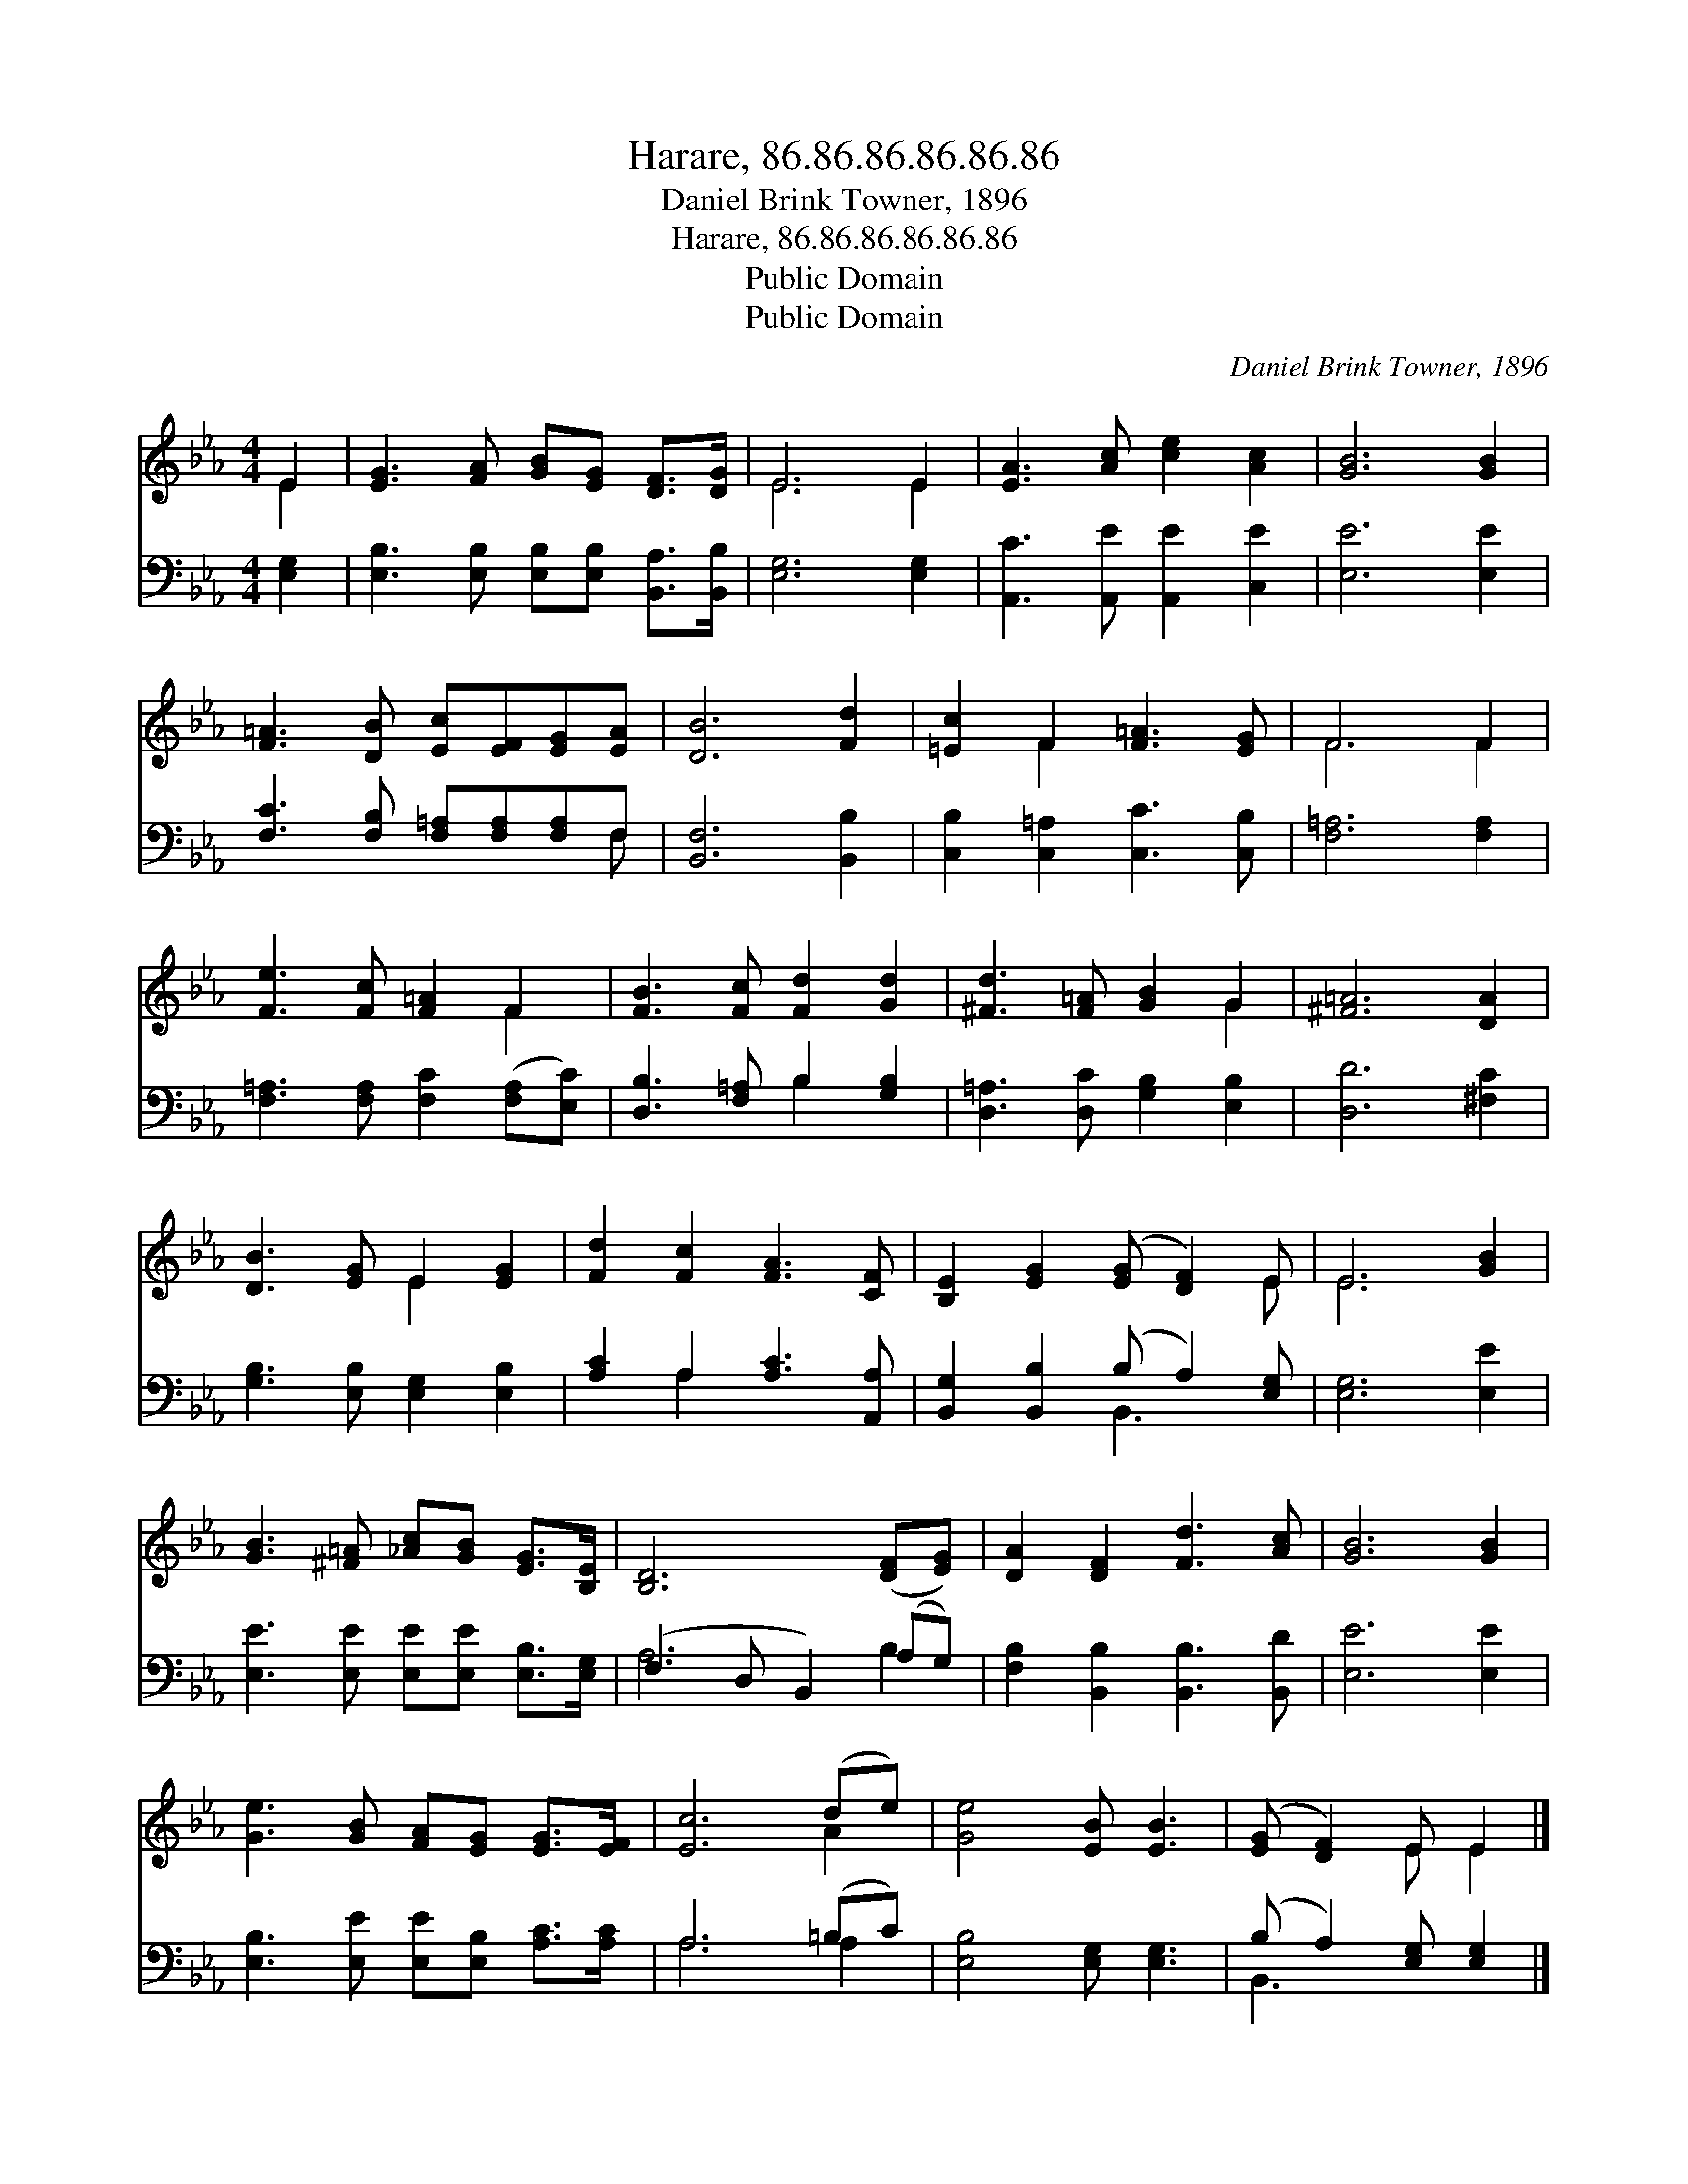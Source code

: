 X:1
T:Harare, 86.86.86.86.86.86
T:Daniel Brink Towner, 1896
T:Harare, 86.86.86.86.86.86
T:Public Domain
T:Public Domain
C:Daniel Brink Towner, 1896
Z:Public Domain
%%score ( 1 2 ) ( 3 4 )
L:1/8
M:4/4
K:Eb
V:1 treble 
V:2 treble 
V:3 bass 
V:4 bass 
V:1
 E2 | [EG]3 [FA] [GB][EG] [DF]>[DG] | E6 E2 | [EA]3 [Ac] [ce]2 [Ac]2 | [GB]6 [GB]2 | %5
 [F=A]3 [DB] [Ec][EF][EG][EA] | [DB]6 [Fd]2 | [=Ec]2 F2 [F=A]3 [EG] | F6 F2 | %9
 [Fe]3 [Fc] [F=A]2 F2 | [FB]3 [Fc] [Fd]2 [Gd]2 | [^Fd]3 [F=A] [GB]2 G2 | [^F=A]6 [DA]2 | %13
 [DB]3 [EG] E2 [EG]2 | [Fd]2 [Fc]2 [FA]3 [CF] | [B,E]2 [EG]2 ([EG] [DF]2) E | E6 [GB]2 | %17
 [GB]3 [^F=A] [_Ac][GB] [EG]>[B,E] | [B,D]6 ([DF][EG]) | [DA]2 [DF]2 [Fd]3 [Ac] | [GB]6 [GB]2 | %21
 [Ge]3 [GB] [FA][EG] [EG]>[EF] | [Ec]6 (de) | [Ge]4 [EB] [EB]3 | ([EG] [DF]2) E E2 |] %25
V:2
 E2 | x8 | E6 E2 | x8 | x8 | x8 | x8 | x2 F2 x4 | F6 F2 | x6 F2 | x8 | x6 G2 | x8 | x4 E2 x2 | x8 | %15
 x7 E | E6 x2 | x8 | x8 | x8 | x8 | x8 | x6 A2 | x8 | x3 E E2 |] %25
V:3
 [E,G,]2 | [E,B,]3 [E,B,] [E,B,][E,B,] [B,,A,]>[B,,B,] | [E,G,]6 [E,G,]2 | %3
 [A,,C]3 [A,,E] [A,,E]2 [C,E]2 | [E,E]6 [E,E]2 | [F,C]3 [F,B,] [F,=A,][F,A,][F,A,]F, | %6
 [B,,F,]6 [B,,B,]2 | [C,B,]2 [C,=A,]2 [C,C]3 [C,B,] | [F,=A,]6 [F,A,]2 | %9
 [F,=A,]3 [F,A,] [F,C]2 ([F,A,][E,C]) | [D,B,]3 [F,=A,] B,2 [G,B,]2 | %11
 [D,=A,]3 [D,C] [G,B,]2 [E,B,]2 | [D,D]6 [^F,C]2 | [G,B,]3 [E,B,] [E,G,]2 [E,B,]2 | %14
 [A,C]2 A,2 [A,C]3 [A,,A,] | [B,,G,]2 [B,,B,]2 (B, A,2) [E,G,] | [E,G,]6 [E,E]2 | %17
 [E,E]3 [E,E] [E,E][E,E] [E,B,]>[E,G,] | (F,3 D, B,,2) (A,G,) | [F,B,]2 [B,,B,]2 [B,,B,]3 [B,,D] | %20
 [E,E]6 [E,E]2 | [E,B,]3 [E,E] [E,E][E,B,] [A,C]>[A,C] | A,6 (=B,C) | [E,B,]4 [E,G,] [E,G,]3 | %24
 (B, A,2) [E,G,] [E,G,]2 |] %25
V:4
 x2 | x8 | x8 | x8 | x8 | x7 F, | x8 | x8 | x8 | x8 | x4 B,2 x2 | x8 | x8 | x8 | x2 A,2 x4 | %15
 x4 B,,3 x | x8 | x8 | A,6 B,2 | x8 | x8 | x8 | A,6 A,2 | x8 | B,,3 x3 |] %25

